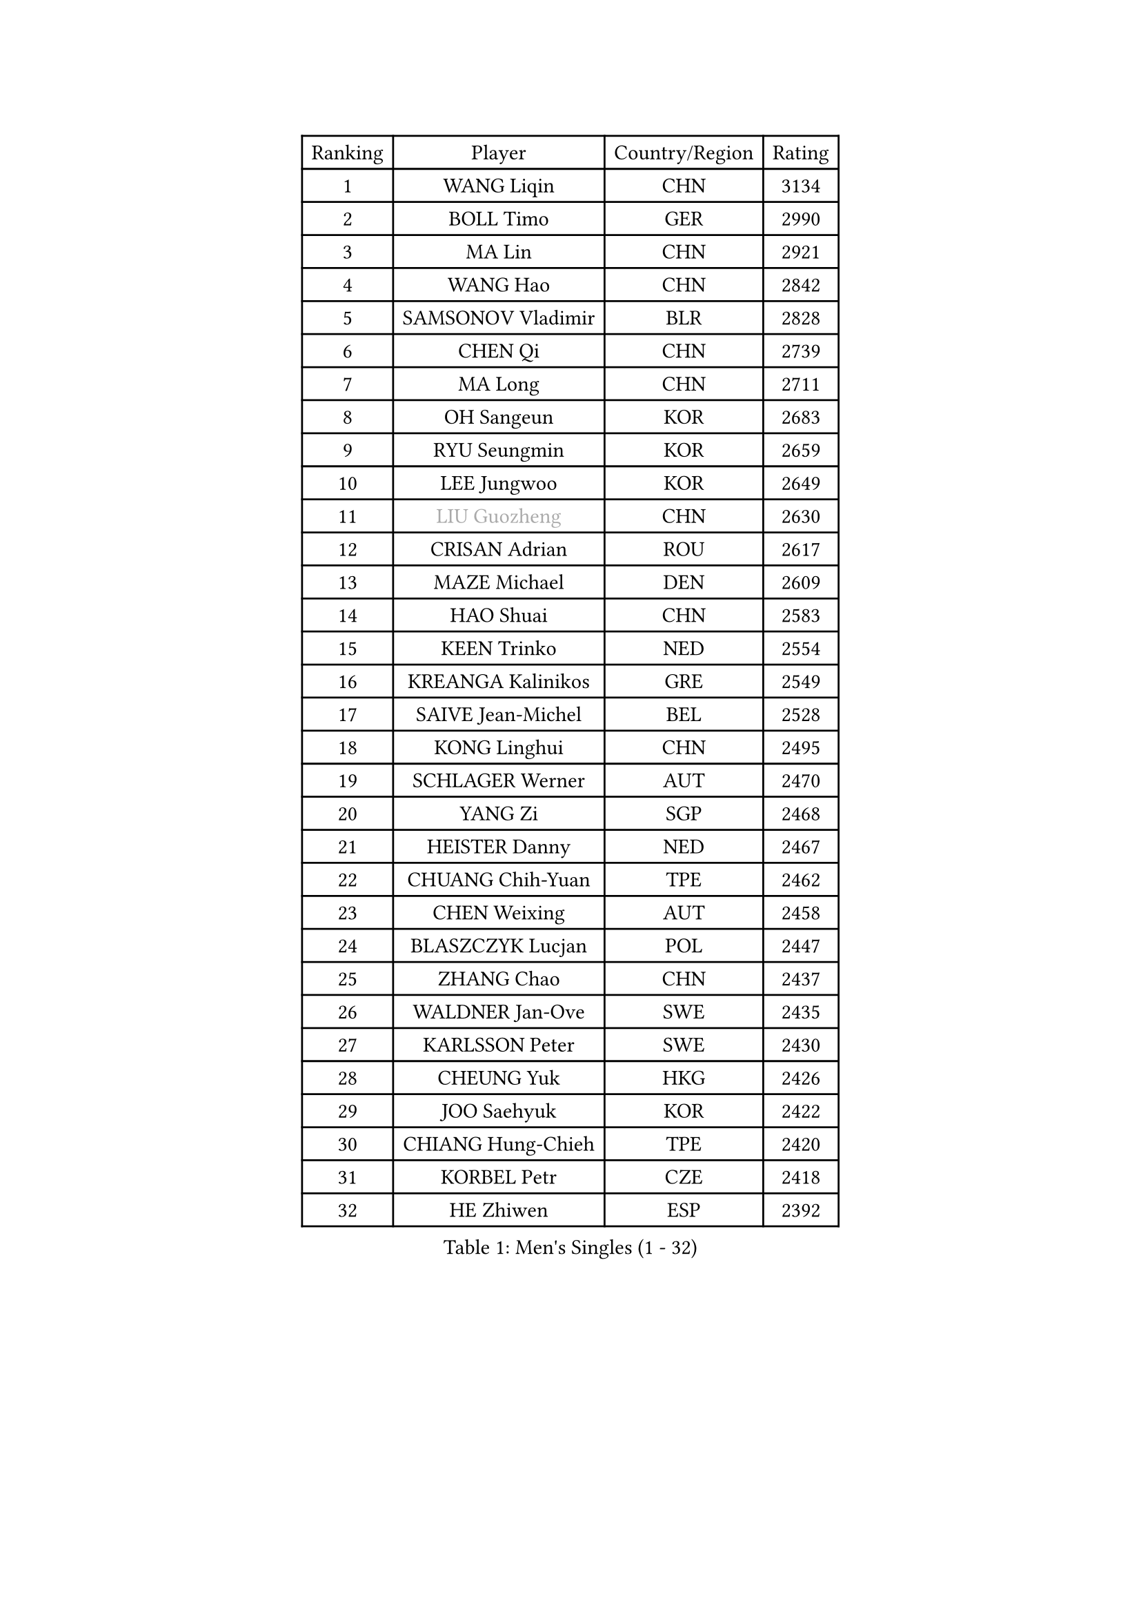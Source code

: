 
#set text(font: ("Courier New", "NSimSun"))
#figure(
  caption: "Men's Singles (1 - 32)",
    table(
      columns: 4,
      [Ranking], [Player], [Country/Region], [Rating],
      [1], [WANG Liqin], [CHN], [3134],
      [2], [BOLL Timo], [GER], [2990],
      [3], [MA Lin], [CHN], [2921],
      [4], [WANG Hao], [CHN], [2842],
      [5], [SAMSONOV Vladimir], [BLR], [2828],
      [6], [CHEN Qi], [CHN], [2739],
      [7], [MA Long], [CHN], [2711],
      [8], [OH Sangeun], [KOR], [2683],
      [9], [RYU Seungmin], [KOR], [2659],
      [10], [LEE Jungwoo], [KOR], [2649],
      [11], [#text(gray, "LIU Guozheng")], [CHN], [2630],
      [12], [CRISAN Adrian], [ROU], [2617],
      [13], [MAZE Michael], [DEN], [2609],
      [14], [HAO Shuai], [CHN], [2583],
      [15], [KEEN Trinko], [NED], [2554],
      [16], [KREANGA Kalinikos], [GRE], [2549],
      [17], [SAIVE Jean-Michel], [BEL], [2528],
      [18], [KONG Linghui], [CHN], [2495],
      [19], [SCHLAGER Werner], [AUT], [2470],
      [20], [YANG Zi], [SGP], [2468],
      [21], [HEISTER Danny], [NED], [2467],
      [22], [CHUANG Chih-Yuan], [TPE], [2462],
      [23], [CHEN Weixing], [AUT], [2458],
      [24], [BLASZCZYK Lucjan], [POL], [2447],
      [25], [ZHANG Chao], [CHN], [2437],
      [26], [WALDNER Jan-Ove], [SWE], [2435],
      [27], [KARLSSON Peter], [SWE], [2430],
      [28], [CHEUNG Yuk], [HKG], [2426],
      [29], [JOO Saehyuk], [KOR], [2422],
      [30], [CHIANG Hung-Chieh], [TPE], [2420],
      [31], [KORBEL Petr], [CZE], [2418],
      [32], [HE Zhiwen], [ESP], [2392],
    )
  )#pagebreak()

#set text(font: ("Courier New", "NSimSun"))
#figure(
  caption: "Men's Singles (33 - 64)",
    table(
      columns: 4,
      [Ranking], [Player], [Country/Region], [Rating],
      [33], [QIU Yike], [CHN], [2391],
      [34], [BENTSEN Allan], [DEN], [2364],
      [35], [KARAKASEVIC Aleksandar], [SRB], [2359],
      [36], [FRANZ Peter], [GER], [2355],
      [37], [LI Ching], [HKG], [2353],
      [38], [SHMYREV Maxim], [RUS], [2353],
      [39], [FEJER-KONNERTH Zoltan], [GER], [2340],
      [40], [MONRAD Martin], [DEN], [2339],
      [41], [CHIANG Peng-Lung], [TPE], [2336],
      [42], [GRUJIC Slobodan], [SRB], [2332],
      [43], [KO Lai Chak], [HKG], [2329],
      [44], [PRIMORAC Zoran], [CRO], [2323],
      [45], [ROSSKOPF Jorg], [GER], [2322],
      [46], [CHILA Patrick], [FRA], [2310],
      [47], [LIN Ju], [DOM], [2295],
      [48], [LIM Jaehyun], [KOR], [2290],
      [49], [PERSSON Jorgen], [SWE], [2285],
      [50], [TAN Ruiwu], [CRO], [2279],
      [51], [YOSHIDA Kaii], [JPN], [2276],
      [52], [LEGOUT Christophe], [FRA], [2271],
      [53], [LEUNG Chu Yan], [HKG], [2270],
      [54], [GIONIS Panagiotis], [GRE], [2263],
      [55], [FENG Zhe], [BUL], [2253],
      [56], [KEINATH Thomas], [SVK], [2249],
      [57], [ELOI Damien], [FRA], [2241],
      [58], [GARDOS Robert], [AUT], [2236],
      [59], [MA Wenge], [CHN], [2233],
      [60], [GAO Ning], [SGP], [2226],
      [61], [SAIVE Philippe], [BEL], [2223],
      [62], [KUZMIN Fedor], [RUS], [2219],
      [63], [SUSS Christian], [GER], [2207],
      [64], [PAVELKA Tomas], [CZE], [2205],
    )
  )#pagebreak()

#set text(font: ("Courier New", "NSimSun"))
#figure(
  caption: "Men's Singles (65 - 96)",
    table(
      columns: 4,
      [Ranking], [Player], [Country/Region], [Rating],
      [65], [OLEJNIK Martin], [CZE], [2205],
      [66], [LUNDQVIST Jens], [SWE], [2199],
      [67], [STEGER Bastian], [GER], [2198],
      [68], [SMIRNOV Alexey], [RUS], [2196],
      [69], [SUCH Bartosz], [POL], [2189],
      [70], [PLACHY Josef], [CZE], [2174],
      [71], [WOSIK Torben], [GER], [2161],
      [72], [SEREDA Peter], [SVK], [2159],
      [73], [KISHIKAWA Seiya], [JPN], [2159],
      [74], [ERLANDSEN Geir], [NOR], [2158],
      [75], [JOVER Sebastien], [FRA], [2150],
      [76], [CHO Jihoon], [KOR], [2147],
      [77], [OVTCHAROV Dimitrij], [GER], [2135],
      [78], [GERELL Par], [SWE], [2135],
      [79], [KUSINSKI Marcin], [POL], [2135],
      [80], [MIZUTANI Jun], [JPN], [2128],
      [81], [TOKIC Bojan], [SLO], [2127],
      [82], [TOSIC Roko], [CRO], [2126],
      [83], [TANG Peng], [HKG], [2122],
      [84], [MAZUNOV Dmitry], [RUS], [2116],
      [85], [YANG Min], [ITA], [2113],
      [86], [HIELSCHER Lars], [GER], [2110],
      [87], [TORIOLA Segun], [NGR], [2099],
      [88], [KIM Hyok Bong], [PRK], [2093],
      [89], [TUGWELL Finn], [DEN], [2092],
      [90], [HOU Yingchao], [CHN], [2091],
      [91], [BOBILLIER Loic], [FRA], [2088],
      [92], [CHO Eonrae], [KOR], [2084],
      [93], [DIDUKH Oleksandr], [UKR], [2084],
      [94], [RI Chol Guk], [PRK], [2083],
      [95], [BERTIN Christophe], [FRA], [2081],
      [96], [MATSUSHITA Koji], [JPN], [2081],
    )
  )#pagebreak()

#set text(font: ("Courier New", "NSimSun"))
#figure(
  caption: "Men's Singles (97 - 128)",
    table(
      columns: 4,
      [Ranking], [Player], [Country/Region], [Rating],
      [97], [FAZEKAS Peter], [HUN], [2079],
      [98], [XU Hui], [CHN], [2073],
      [99], [LEE Jungsam], [KOR], [2072],
      [100], [CHTCHETININE Evgueni], [BLR], [2072],
      [101], [AXELQVIST Johan], [SWE], [2070],
      [102], [#text(gray, "LEE Chulseung")], [KOR], [2066],
      [103], [ZHANG Wilson], [CAN], [2065],
      [104], [YOON Jaeyoung], [KOR], [2065],
      [105], [HAKANSSON Fredrik], [SWE], [2063],
      [106], [JAKAB Janos], [HUN], [2060],
      [107], [#text(gray, "GIARDINA Umberto")], [ITA], [2055],
      [108], [LEE Jinkwon], [KOR], [2047],
      [109], [#text(gray, "KRZESZEWSKI Tomasz")], [POL], [2039],
      [110], [WANG Jianfeng], [NOR], [2037],
      [111], [LIU Song], [ARG], [2037],
      [112], [HOYAMA Hugo], [BRA], [2034],
      [113], [WANG Zengyi], [POL], [2032],
      [114], [JIANG Weizhong], [CRO], [2028],
      [115], [PAZSY Ferenc], [HUN], [2023],
      [116], [SHAN Mingjie], [CHN], [2022],
      [117], [SVENSSON Robert], [SWE], [2021],
      [118], [MATSUMOTO Cazuo], [BRA], [2021],
      [119], [CHOI Hyunjin], [KOR], [2018],
      [120], [PHUNG Armand], [FRA], [2010],
      [121], [CIOTI Constantin], [ROU], [2007],
      [122], [HUANG Johnny], [CAN], [2005],
      [123], [KLASEK Marek], [CZE], [2004],
      [124], [ZWICKL Daniel], [HUN], [2002],
      [125], [STEPHENSEN Gudmundur], [ISL], [2000],
      [126], [#text(gray, "MOLIN Magnus")], [SWE], [1999],
      [127], [LO Dany], [FRA], [1995],
      [128], [CABESTANY Cedrik], [FRA], [1989],
    )
  )
